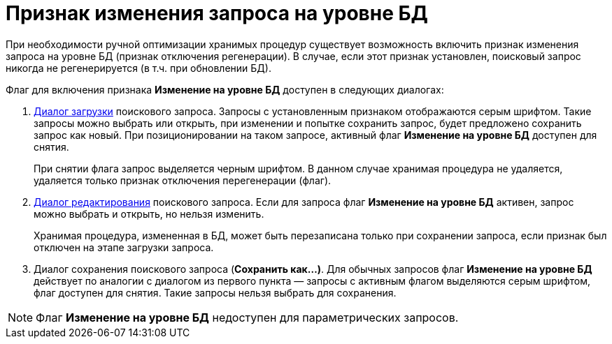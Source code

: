 = Признак изменения запроса на уровне БД

При необходимости ручной оптимизации хранимых процедур существует возможность включить признак изменения запроса на уровне БД (признак отключения регенерации). В случае, если этот признак установлен, поисковый запрос никогда не регенерируется (в т.ч. при обновлении БД).

Флаг для включения признака *Изменение на уровне БД* доступен в следующих диалогах:

. xref:Search_Loading_and_Change_Query.adoc[Диалог загрузки] поискового запроса. Запросы с установленным признаком отображаются серым шрифтом. Такие запросы можно выбрать или открыть, при изменении и попытке сохранить запрос, будет предложено сохранить запрос как новый. При позиционировании на таком запросе, активный флаг *Изменение на уровне БД* доступен для снятия.
+
При снятии флага запрос выделяется черным шрифтом. В данном случае хранимая процедура не удаляется, удаляется только признак отключения перегенерации (флаг).
. xref:Search_Loading_and_Change_Query.adoc[Диалог редактирования] поискового запроса. Если для запроса флаг *Изменение на уровне БД* активен, запрос можно выбрать и открыть, но нельзя изменить.
+
Хранимая процедура, измененная в БД, может быть перезаписана только при сохранении запроса, если признак был отключен на этапе загрузки запроса.
. Диалог сохранения поискового запроса (*Сохранить как...)*. Для обычных запросов флаг *Изменение на уровне БД* действует по аналогии с диалогом из первого пункта — запросы с активным флагом выделяются серым шрифтом, флаг доступен для снятия. Такие запросы нельзя выбрать для сохранения.

[NOTE]
====
Флаг *Изменение на уровне БД* недоступен для параметрических запросов.
====
